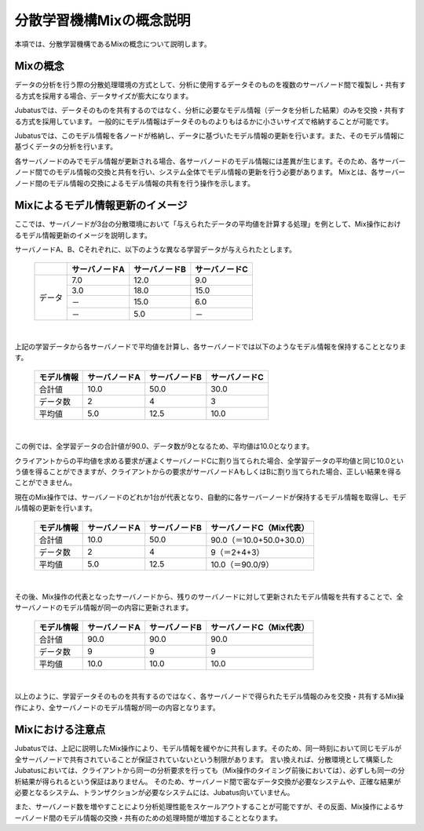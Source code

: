 ===================================================
分散学習機構Mixの概念説明
===================================================

本項では、分散学習機構であるMixの概念について説明します。


Mixの概念
=================================================

データの分析を行う際の分散処理環境の方式として、分析に使用するデータそのものを複数のサーバノード間で複製し・共有する方式を採用する場合、データサイズが膨大になります。

Jubatusでは、データそのものを共有するのではなく、分析に必要なモデル情報（データを分析した結果）のみを交換・共有する方式を採用しています。
一般的にモデル情報はデータそのものよりもはるかに小さいサイズで格納することが可能です。

Jubatusでは、このモデル情報を各ノードが格納し、データに基づいたモデル情報の更新を行います。また、そのモデル情報に基づくデータの分析を行います。

各サーバノードのみでモデル情報が更新される場合、各サーバノードのモデル情報には差異が生じます。そのため、各サーバーノード間でのモデル情報の交換と共有を行い、システム全体でモデル情報の更新を行う必要があります。
Mixとは、各サーバーノード間のモデル情報の交換によるモデル情報の共有を行う操作を示します。


Mixによるモデル情報更新のイメージ
=================================================

ここでは、サーバノードが3台の分散環境において「与えられたデータの平均値を計算する処理」を例として、Mix操作におけるモデル情報更新のイメージを説明します。


サーバノードA、B、Cそれぞれに、以下のような異なる学習データが与えられたとします。

 +--------+---------------+---------------+---------------+
 |        | サーバノードA | サーバノードB | サーバノードC |
 +========+===============+===============+===============+
 |        |           7.0 |          12.0 |           9.0 |
 |        +---------------+---------------+---------------+
 |        |           3.0 |          18.0 |          15.0 |
 | データ +---------------+---------------+---------------+
 |        |            － |          15.0 |           6.0 |
 |        +---------------+---------------+---------------+
 |        |            － |           5.0 |            － |
 +--------+---------------+---------------+---------------+


| 

上記の学習データから各サーバノードで平均値を計算し、各サーバノードでは以下のようなモデル情報を保持することとなります。

 +------------+---------------+---------------+---------------+
 | モデル情報 | サーバノードA | サーバノードB | サーバノードC |
 +============+===============+===============+===============+
 |合計値      |          10.0 |          50.0 |          30.0 |
 +------------+---------------+---------------+---------------+
 |データ数    |             2 |             4 |             3 |
 +------------+---------------+---------------+---------------+
 |平均値      |           5.0 |          12.5 |          10.0 |
 +------------+---------------+---------------+---------------+


| 

この例では、全学習データの合計値が90.0、データ数が9となるため、平均値は10.0となります。

クライアントからの平均値を求める要求が運よくサーバノードCに割り当てられた場合、全学習データの平均値と同じ10.0という値を得ることができますが、クライアントからの要求がサーバノードAもしくはBに割り当てられた場合、正しい結果を得ることができません。


現在のMix操作では、サーバノードのどれか1台が代表となり、自動的に各サーバーノードが保持するモデル情報を取得し、モデル情報の更新を行います。

 +------------+---------------+---------------+-------------------------+
 | モデル情報 | サーバノードA | サーバノードB | サーバノードC（Mix代表）|
 +============+===============+===============+=========================+
 |合計値      |          10.0 |          50.0 |90.0（＝10.0+50.0+30.0） |
 +------------+---------------+---------------+-------------------------+
 |データ数    |             2 |             4 | 9（＝2+4+3）            |
 +------------+---------------+---------------+-------------------------+
 |平均値      |           5.0 |          12.5 |10.0（＝90.0/9）         |
 +------------+---------------+---------------+-------------------------+


| 

その後、Mix操作の代表となったサーバノードから、残りのサーバノードに対して更新されたモデル情報を共有することで、全サーバノードのモデル情報が同一の内容に更新されます。

 +------------+---------------+---------------+-------------------------+
 | モデル情報 | サーバノードA | サーバノードB | サーバノードC（Mix代表）|
 +============+===============+===============+=========================+
 |合計値      |          90.0 |          90.0 |90.0                     |
 +------------+---------------+---------------+-------------------------+
 |データ数    |             9 |             9 | 9                       |
 +------------+---------------+---------------+-------------------------+
 |平均値      |          10.0 |          10.0 |10.0                     |
 +------------+---------------+---------------+-------------------------+


| 

以上のように、学習データそのものを共有するのではなく、各サーバノードで得られたモデル情報のみを交換・共有するMix操作により、全サーバノードのモデル情報が同一の内容となります。


Mixにおける注意点
=================================================

Jubatusでは、上記に説明したMix操作により、モデル情報を緩やかに共有します。そのため、同一時刻において同じモデルが全サーバノードで共有されていることが保証されていないという制限があります。
言い換えれば、分散環境として構築したJubatusにおいては、クライアントから同一の分析要求を行っても（Mix操作のタイミング前後においては）、必ずしも同一の分析結果が得られるという保証はありません。
そのため、サーバノード間で密なデータ交換が必要なシステムや、正確な結果が必要となるシステム、トランザクションが必要なシステムには、Jubatus向いていません。

また、サーバノード数を増やすことにより分析処理性能をスケールアウトすることが可能ですが、その反面、Mix操作によるサーバノード間のモデル情報の交換・共有のための処理時間が増加することとなります。

